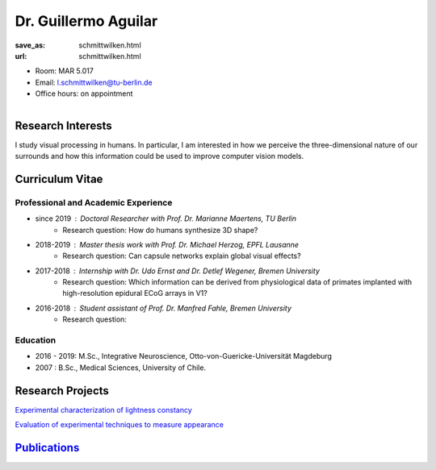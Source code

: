 ﻿Dr. Guillermo Aguilar
***************************


:save_as: schmittwilken.html
:url: schmittwilken.html



.. container:: twocol

   .. container:: leftside

      - Room: MAR 5.017

      - Email: l.schmittwilken@tu-berlin.de

      - Office hours: on appointment
      

   .. container:: rightside

      .. figure:: img/ga_500.png
		 :width: 25%
		 :align: right
		 :alt: Guillermo Aguilar



 

Research Interests
-------------------

I study visual processing in humans. In particular, I am interested in how
we perceive the three-dimensional nature of our surrounds and how this
information could be used to improve computer vision models.



Curriculum Vitae
-----------------

Professional and Academic Experience
~~~~~~~~~~~~~~~~~~~~~~~~~~~~~~~~~~~~~~~~

- since 2019	: Doctoral Researcher with Prof. Dr. Marianne Maertens, TU Berlin
   - Research question: How do humans synthesize 3D shape?

- 2018-2019	: Master thesis work with Prof. Dr. Michael Herzog, EPFL Lausanne
   - Research question: Can capsule networks explain global visual effects?

- 2017-2018	: Internship with Dr. Udo Ernst and Dr. Detlef Wegener, Bremen University
   - Research question: Which information can be derived from physiological data of primates implanted with high-resolution epidural ECoG arrays in V1?

- 2016-2018	: Student assistant of Prof. Dr. Manfred Fahle, Bremen University
   - Research question: 

Education
~~~~~~~~~~~~~~~~~~~~
 
- 2016 - 2019:  M.Sc., Integrative Neuroscience, Otto-von-Guericke-Universität Magdeburg
   
- 2007  : B.Sc., Medical Sciences, University of Chile.



Research Projects
-------------------

`Experimental characterization of lightness constancy <research.html#lightness>`_

`Evaluation of experimental techniques to measure appearance <research.html#methods>`_


`Publications <publications.html>`_
------------------------------------

